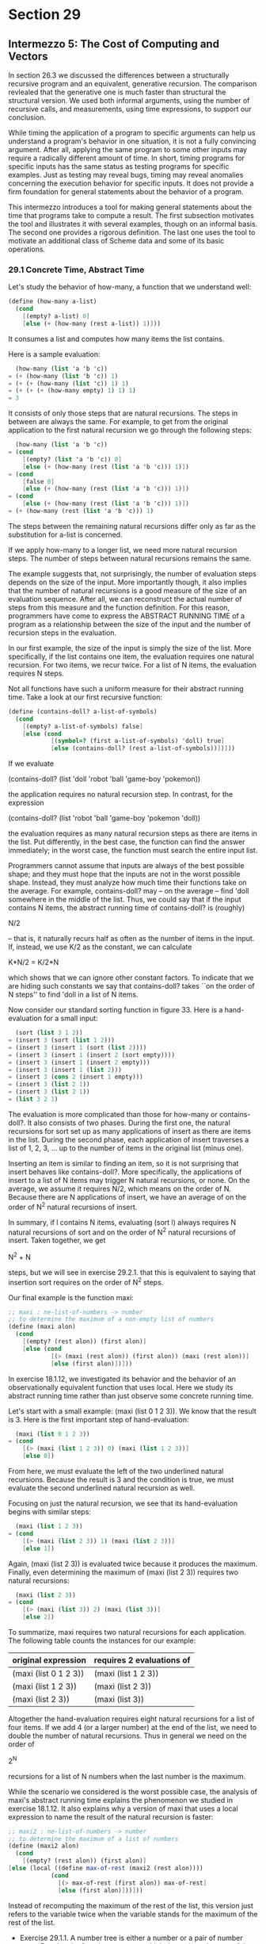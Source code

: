 * Section 29
** Intermezzo 5: The Cost of Computing and Vectors

   In section 26.3 we discussed the differences between a structurally
   recursive program and an equivalent, generative recursion. The
   comparison revlealed that the generative one is much faster than
   structural the structural version. We used both informal arguments,
   using the number of recursive calls, and measurements, using time
   expressions, to support our conclusion.

   While timing the application of a program to specific arguments can
   help us understand a program's behavior in one situation, it is not
   a fully convincing argument. After all, applying the same program
   to some other inputs may require a radically different amount of
   time. In short, timing programs for specific inputs has the same
   status as testing programs for specific examples. Just as testing
   may reveal bugs, timing may reveal anomalies concerning the
   execution behavior for specific inputs. It does not provide a firm
   foundation for general statements about the behavior of a program.

   This intermezzo introduces a tool for making general statements
   about the time that programs take to compute a result. The first
   subsection motivates the tool and illustrates it with several
   examples, though on an informal basis. The second one provides a
   rigorous definition. The last one uses the tool to motivate an
   additional class of Scheme data and some of its basic operations.

*** 29.1 Concrete Time, Abstract Time
    Let's study the behavior of how-many, a function that we
    understand well:

    #+BEGIN_SRC scheme
    (define (how-many a-list)
      (cond
        [(empty? a-list) 0]
        [else (+ (how-many (rest a-list)) 1)]))
    #+END_SRC

    It consumes a list and computes how many items the list contains.

    Here is a sample evaluation:

    #+BEGIN_SRC scheme
      (how-many (list 'a 'b 'c))
    = (+ (how-many (list 'b 'c)) 1)
    = (+ (+ (how-many (list 'c)) 1) 1)
    = (+ (+ (+ (how-many empty) 1) 1) 1)
    = 3
    #+END_SRC

    It consists of only those steps that are natural recursions. The
    steps in between are always the same. For example, to get from the
    original application to the first natural recursion we go through
    the following steps:

    #+BEGIN_SRC scheme
      (how-many (list 'a 'b 'c))
    = (cond
        [(empty? (list 'a 'b 'c)) 0]
        [else (+ (how-many (rest (list 'a 'b 'c))) 1)])
    = (cond 
        [false 0]
        [else (+ (how-many (rest (list 'a 'b 'c))) 1)])
    = (cond
        [else (+ (how-many (rest (list 'a 'b 'c))) 1)])
    = (+ (how-many (rest (list 'a 'b 'c))) 1)
    #+END_SRC

    The steps between the remaining natural recursions differ only as
    far as the substitution for a-list is concerned. 

    If we apply how-many to a longer list, we need more natural
    recursion steps. The number of steps between natural recursions
    remains the same.

    The example suggests that, not surprisingly, the number of
    evaluation steps depends on the size of the input. More
    importantly though, it also implies that the number of natural
    recursions is a good measure of the size of an evaluation
    sequence. After all, we can reconstruct the actual number of steps
    from this measure and the function definition. For this reason,
    programmers have come to express the ABSTRACT RUNNING TIME of a
    program as a relationship between the size of the input and the
    number of recursion steps in the evaluation.

    In our first example, the size of the input is simply the size of
    the list. More specifically, if the list contains one item, the
    evaluation requires one natural recursion. For two items, we recur
    twice. For a list of N items, the evaluation requires N steps. 

    Not all functions have such a uniform measure for their abstract
    running time. Take a look at our first recursive function:

    #+BEGIN_SRC scheme
    (define (contains-doll? a-list-of-symbols)
      (cond
        [(empty? a-list-of-symbols) false]
        [else (cond
                [(symbol=? (first a-list-of-symbols) 'doll) true]
                [else (contains-doll? (rest a-list-of-symbols))])]))
    #+END_SRC

    If we evaluate 

    (contains-doll? (list 'doll 'robot 'ball 'game-boy 'pokemon))

    the application requires no natural recursion step. In contrast,
    for the expression

    (contains-doll? (list 'robot 'ball 'game-boy 'pokemon 'doll))

    the evaluation requires as many natural recursion steps as there
    are items in the list. Put differently, in the best case, the
    function can find the answer  immediately; in the worst case, the
    function must search the entire input list.

    Programmers cannot assume that inputs are always of the best
    possible shape; and they must hope that the inputs are not in the
    worst possible shape. Instead, they must analyze how much time
    their functions take on the average. For example, contains-doll?
    may -- on the average -- find 'doll somewhere in the middle of the
    list. Thus, we could say that if the input contains N items, the
    abstract running time of contains-doll? is (roughly)

    N/2

    -- that is, it naturally recurs half as often as the number of
    items in the input. If, instead, we use K/2 as the constant, we
    can calculate

    K*N/2 = K/2*N

    which shows that we can ignore other constant factors. To
    indicate that we are hiding such constants we say that
    contains-doll? takes ``on the order of N steps'' to find 'doll in
    a list of N items.

    Now consider our standard sorting function in figure 33. Here is a
    hand-evaluation for a small input:

    #+BEGIN_SRC scheme
      (sort (list 3 1 2))
    = (insert 3 (sort (list 1 2)))
    = (insert 3 (insert 1 (sort (list 2))))
    = (insert 3 (insert 1 (insert 2 (sort empty))))
    = (insert 3 (insert 1 (insert 2 empty)))
    = (insert 3 (insert 1 (list 2)))
    = (insert 3 (cons 2 (insert 1 empty)))
    = (insert 3 (list 2 1))
    = (insert 3 (list 2 1))
    = (list 3 2 1)
    #+END_SRC

    The evaluation is more complicated than those for how-many or
    contains-doll?. It also consists of two phases. During the first
    one, the natural recursions for sort set up as many applications
    of insert as there are items in the list. During the second phase,
    each application of insert traverses a list of 1, 2, 3, ... up to
    the number of items in the original list (minus one).

    Inserting an item is similar to finding an item, so it is not
    surprising that insert behaves like contains-doll?. More
    specifically, the applications of insert to a list of N items may
    trigger N natural recursions, or none. On the average, we assume
    it requires N/2, which means on the order of N. Because there are
    N applications of insert, we have an average of on the order of
    N^2 natural recursions of insert.
    
    In summary, if l contains N items, evaluating (sort l) always
    requires N natural recursions of sort and on the order of N^2
    natural recursions of insert. Taken together, we get

    N^2 + N

    steps, but we will see in exercise 29.2.1. that this is equivalent
    to saying that insertion sort requires on the order of N^2 steps.

    Our final example is the function maxi:

    #+BEGIN_SRC scheme
    ;; maxi : ne-list-of-numbers -> number
    ;; to determine the maximum of a non-empty list of numbers
    (define (maxi alon)
      (cond
        [(empty? (rest alon)) (first alon)]
        [else (cond
                [(> (maxi (rest alon)) (first alon)) (maxi (rest alon))]
                [else (first alon)])]))
    #+END_SRC

    In exercise 18.1.12, we investigated its behavior and the behavior
    of an observationally equivalent function that uses local. Here we
    study its abstract running time rather than just observe some
    concrete running time. 

    Let's start with a small example: (maxi (list 0 1 2 3)). We know
    that the result is 3. Here is the first important step of
    hand-evaluation:

    #+BEGIN_SRC scheme
      (maxi (list 0 1 2 3))
    = (cond
        [(> (maxi (list 1 2 3)) 0) (maxi (list 1 2 3))]
        [else 0])
    #+END_SRC

    From here, we must evaluate the left of the two underlined natural
    recursions. Because the result is 3 and the condition is true, we
    must evaluate the second underlined natural recursion as well.

    Focusing on just the natural recursion, we see that its
    hand-evaluation begins with similar steps:

    #+BEGIN_SRC scheme
      (maxi (list 1 2 3))
    = (cond
        [(> (maxi (list 2 3)) 1) (maxi (list 2 3))]
        [else 1])
    #+END_SRC

    Again, (maxi (list 2 3)) is evaluated twice because it produces
    the maximum. Finally, even determining the maximum of (maxi (list
    2 3)) requires two natural recursions:

    #+BEGIN_SRC scheme
      (maxi (list 2 3))
    = (cond
        [(> (maxi (list 3)) 2) (maxi (list 3))]
        [else 2])
    #+END_SRC

    To summarize, maxi requires two natural recursions for each
    application. The following table counts the instances for our
    example:

    | original expression   | requires 2 evaluations of |
    |-----------------------+---------------------------|
    | (maxi (list 0 1 2 3)) | (maxi (list 1 2 3))       |
    | (maxi (list 1 2 3))   | (maxi (list 2 3))         |
    | (maxi (list 2 3))     | (maxi (list 3))           |

    Altogether the hand-evaluation requires eight natural recursions
    for a list of four items. If we add 4 (or a larger number) at the
    end of the list, we need to double the number of natural
    recursions. Thus in general we need on the order of
    
    2^N

    recursions for a list of N numbers when the last number is the
    maximum. 

    While the scenario we considered is the worst possible case, the
    analysis of maxi's abstract running time explains the phenomenon
    we studied in exercise 18.1.12. It also explains why a version of
    maxi that uses a local expression to name the result of the
    natural recursion is faster:

    #+BEGIN_SRC scheme
    ;; maxi2 : ne-list-of-numbers -> number
    ;; to determine the maximum of a list of numbers
    (define (maxi2 alon)
      (cond
        [(empty? (rest alon)) (first alon)]
	[else (local ((define max-of-rest (maxi2 (rest alon))))
                (cond
                  [(> max-of-rest (first alon)) max-of-rest]
                  [else (first alon)]))]))
    #+END_SRC

    Instead of recomputing the maximum of the rest of the list, this
    version just refers to the variable twice when the variable stands
    for the maximum of the rest of the list.

    - Exercise 29.1.1. A number tree is either a number or a pair of
      number trees. Develop the function sum-tree, which determines
      the sum of the numbers in a tree. How should we measure the size
      of a tree? What is the abstract running time?

      A number tree is:
      #+BEGIN_SRC scheme
      1. a number
      2. (cons T1 T2) where T1 and T2 are both number trees.
      #+END_SRC

      examples:
      #+BEGIN_SRC scheme
      (cons 
       (cons (cons 1 (cons 2 (cons 3 4))) 4)
       6)
      (cons 1 2)
      1
      3
      #+END_SRC

      A (structural) template:

      #+BEGIN_SRC scheme
      (define (fun-for-tree a-tree)
        (cond 
          ((number? a-tree) ...)
          (else
           (combine ...
            ... (fun-for-tree (first a-tree)) ...
            ... (fun-for-tree (rest a-tree)) ...))))
      #+END_SRC

      #+BEGIN_SRC scheme
      ;; examples:
      (equal? (sum-tree 1) 1)
      (equal? (sum-tree (cons 1 2)) 3)
      (equal? (sum-tree (cons (cons 1 3) (cons 2 (cons 2 5))))
              13)

      (define (sum-tree a-tree)
        (cond 
          ((number? a-tree) a-tree)
          (else
            (+ (sum-tree (first a-tree))
               (sum-tree (rest a-tree))))))
      #+END_SRC

      It would make sense to measure the tree in terms of the total
      number of elements, but this ignores the depth of a tree, which
      has a significant role to play in the total number of
      recursions. A three that is symmetrical and deep like
      (cons (cons (cons 1 3) (cons 4 5)) (cons (cons 5 6) (cons 3 7)))
      (cons 1 (cons 3 (cons 4 (cons 5 (cons 5 (cons 6 (cons 3 7)))))))
      actually takes the same number of recursive steps, except that
      more are computed by the first step in the sum using (first
      a-tree). 
      (cons (cons (cons (cons (cons 2 3) 3) 1) 2)
            (cons (cons (cons (cons 1 2) 1) 1) 1))

      (cons 2 (cons 3 (cons 3 (cons 1 (cons 2 (cons 1 (cons 2 (cons 1
      (cons 1 1)))))))))

      also use the same number of pairs and therefore have the same
      number of recursions. So, it will always actually end up taking
      the same amount of time to traverse and do a computation with
      the tree, no matter how it is organized.

      Every cons cell must ultimately possess an item that we are
      going to use in the computation. In order to use the same number
      of numbers, you have to process the same number of
      pairs. Splitting the tree like the first in the above two
      examples will result in more of the 'work' being done by the
      first call in the sum. So, if we were searching for a single
      piece of data, it may take less time if the data structure were
      organized this way, also, if we could parallelize the
      computation in some way, this would help. But the total number
      of steps required to compute the result is the same no matter
      how you organize the data structure, so the most meaningful
      measurement for sum-tree is the total number of items in the
      number tree, not the depth or any other measurement. 

      #+BEGIN_SRC scheme
        (sum-tree (cons (cons (cons 1 2) 3) (cons 1 2)))
      = (cond 
          ((number? (cons (cons (cons 1 2) 3) (cons 1 2))) 
           (cons (cons (cons 1 2) 3) (cons 1 2)))
          (else
           (+ (sum-tree (first (cons (cons (cons 1 2) 3) (cons 1 2))))
              (sum-tree (rest  (cons (cons (cons 1 2) 3) 
                                     (cons 1 2)))))))
      = (cond
          (false (cons (cons (cons 1 2) 3) (cons 1 2)))
          (else (+ (sum-tree (first (cons (cons (cons 1 2) 3) (cons 1
      2))))
                   (sum-tree (rest (cons (cons (cons 1 2) 3) (cons 1
      2)))))))
      = (cond
          (else (+ (sum-tree (first (cons (cons (cons 1 2) 3) (cons 1
      2))))
                   (sum-tree (rest (cons (cons (cons 1 2) 3) (cons 1
      2)))))))
      = (+ (sum-tree (first (cons (cons (cons 1 2) 3) (cons 1
      2))))
                   (sum-tree (rest (cons (cons (cons 1 2) 3) (cons 1
      2)))))
      = (+ (sum-tree (cons (cons 1 2) 3))
           (sum-tree (rest (cons (cons (cons 1 2) 3) 
                                 (cons 1 2)))))
      = (+ (cond
             ((number? (cons (cons 1 2) 3))
              (cons (cons 1 2) 3))
             (else (+ (sum-tree (first (cons (cons 1 2) 3)))
                      (sum-tree (rest (cons (cons 1 2) 3))))))
           (sum-tree (rest (cons (cons (cons 1 2) 3) 
                                 (cons 1 2)))))

      = (+ (cond
             (false
              (cons (cons 1 2) 3))
             (else (+ (sum-tree (first (cons (cons 1 2) 3)))
                      (sum-tree (rest (cons (cons 1 2) 3))))))
           (sum-tree (rest (cons (cons (cons 1 2) 3) 
                                 (cons 1 2))))) 
         
      = (+ (cond
              (else (+ (sum-tree (first (cons (cons 1 2) 3)))
                      (sum-tree (rest (cons (cons 1 2) 3))))))
           (sum-tree (rest (cons (cons (cons 1 2) 3) 
                                 (cons 1 2))))) 
      = (+ (+ (sum-tree (first (cons (cons 1 2) 3)))
                      (sum-tree (rest (cons (cons 1 2) 3))))
           (sum-tree (rest (cons (cons (cons 1 2) 3)
                                 (cons 1 2)))))
      = (+ (+ (sum-tree (cons 1 2))
              (sum-tree (rest (cons (cons 1 2) 3))))
           (sum-tree (rest (cons (cons (cons 1 2) 3)
                                 (cons 1 2)))))
      = (+ (+ (+ (sum-tree 1) (sum-tree (rest (cons 1 2))))
              (sum-tree (rest (cons (cons 1 2) 3))))
           (sum-tree (rest (cons (cons (cons 1 2) 3) (cons 1 2)))))
      = (+ (+ (+ 1 (sum-tree 2))
              (sum-tree (rest (cons (cons 1 2) 3))))
           (sum-tree (rest (cons (cons (cons 1 2) 3) (cons 1 2)))))
      = (+ (+ (+ 1 2)
              (sum-tree (rest (cons (cons 1 2) 3))))
           (sum-tree (rest (cons (cons (cons 1 2) 3) (cons 1 2)))))
      = (+ (+ 3
              (sum-tree (rest (cons (cons 1 2) 3))))
           (sum-tree (rest (cons (cons (cons 1 2) 3) (cons 1 2)))))
      = (+ (+ 3
              (sum-tree  3))
           (sum-tree (rest (cons (cons (cons 1 2) 3) (cons 1 2)))))
      = (+ (+ 3 3)
           (sum-tree (rest (cons (cons (cons 1 2) 3) (cons 1 2)))))
      = (+ 6
           (sum-tree (rest (cons (cons (cons 1 2) 3) (cons 1 2)))))
      = (+ 6
           (sum-tree (cons 1 2)))
      = (+ 6
           (+ (sum-tree 1) (sum-tree 2)))
      = (+ 6
           (+ 1 (sum-tree 2)))
      = (+ 6
           (+ 1 2))
      = (+ 6
           3)
      = 9
      #+END_SRC
      
      There are a total of 9 recursive calls, which is equal to the
      number of cons cells plus the number of numbers in the number
      tree. In general, this will always be the case. Each cons cell
      will be processed, and each number will be processed. The
      interesting thing is that for the same number of numbers, no
      matter how you organize the tree, there are the exact same
      number of cons cells. If you try to construct a deep tree,
      you'll end up using a number per cons-cell with two in the last
      one for a total of N-1 cons cells. If you try to construct a
      shallow tree, which is the other extreme, the shallowest
      possible tree will end up with two numbers per cons cell for
      multiple cons cells, so although there are more cons cells 'at
      the top', there are fewer 'at the bottom', and you end up with
      the exact same number of cons cells. This constant relationship
      means that the entire algorithm is O(N), since it was N + N-1 =
      2*N - 1. So the algorithm itself is on the order of N.

      (cons (cons (cons 1 2) 3) (cons 1 2))
      (cons 1 (cons 2 (cons 3 (cons 1 2))))

    - Exercise 29.1.2. Hand evaluate (maxi2 (list 0 1 2 3)) in a
      manner similar to our evaluation of (maxi (list 0 1 2 3)).
      
      #+BEGIN_SRC scheme
        (maxi2 (list 0 1 2 3))
      = (cond
          [(empty? (rest (list 0 1 2 3))) (first (list 0 1 2 3))]
          [else (local ((define max-of-rest (maxi2 
                                             (rest (list 0 1 2 3)))))
                  (cond
                    [(> (first (list 0 1 2 3)) max-of-rest)
                     (first (list 0 1 2 3))]
                    [else max-of-rest]))])
      #+END_SRC

      This results in a single recursive call to maxi2. 

      #+BEGIN_SRC scheme
        (maxi2 (list 1 2 3))
      = (cond
          [(empty? (rest (list 1 2 3))) (first (list 1 2 3))]
          [else (local ((define max-of-rest (maxi2
                                             (rest (list 1 2 3)))))
                  (cond
                    [(> (first (list 1 2 3)) max-of-rest)
                     (first (list 1 2 3))]
                    [else max-of-rest]))])
      #+END_SRC

      In general, this pattern is followed. Each call of maxi2 will,
      if the rest of the list is not empty, make a single call to
      maxi2 on the rest of that list. This means there are exactly N
      natural recursions. So, we only have N items to process. There
      is no 'average case', we always process each item of the list.

*** 29.2 The Definition of  ``on the Order of''
    
    It is time to introduce a rigorous description of the phrase ``on
    the order of'' and to explain why it is acceptable to ignore some
    constants. Any serious programmer must be thoroughly familiar with
    this notion. It is the most fundamental method for analyzing and
    comparing the behavior of programs. This intermezzo provides a
    first glimpse at the idea; a second course on computing usually
    provides some more in-depth considerations.

    Let's consider a sample ``order of'' claim with concrete examples
    before we agree on our definition. Recall that a function F may
    require on the order of N steps and a function G N^2 steps, even
    though both compute the same result for the same inputs. Now
    suppose the basic time constants are 1000 for F and 1 for G. One
    way to compare the two claims is to tabulate the abstract running
    time:

    | N          |    1 |    10 |    50 |    100 |    500 |    1000 |
    |------------+------+-------+-------+--------+--------+---------|
    | F (1000*N) | 1000 | 10000 | 50000 | 100000 | 500000 | 1000000 |
    | G (N*N)    |    1 |   100 |  2500 |   1000 | 250000 | 1000000 |

    At first glance the table seems to say that G's performance is
    better than F's, because for inputs of the same size (N), G's
    running time is always smaller than F's. But a closer look
    reveals that as the inputs get larger, G's advantage
    decreases. Indeed, for an input of size 1000, the two functions
    need the same number of steps, and thereafter G is always slower
    than F. 

    The concrete example recalls two important facts about our
    informal discussion of abstract running time. First, our abstract
    description is always a claim about the relationship between two
    quantities: the size of the input and the number of natural
    recursions evaluated. More precisely, the relationship is a
    (mathematical) function that maps an abstract size measure of the
    input to an abstract measure of running time. Second, when we
    compare ``on the order of'' properties of functions, such as

    N, N^2 or 2^N,

    we really mean to compare the corresponding functions that consume
    N and produce the above results. In short, a statement concerning
    the order of things compares two functions on natural numbers
    (N). 

    The comparison of functions of N is difficult because they are
    infinite. If a function f produces larger outputs than some other
    function g for all natural numbers, then f is clearly larger than
    g. But what if this comparison fails for just a few inputs? Or for
    1,000 such as the one illustrated on figure 80? Because we would
    still like to make approximate judgments, programmers and
    scientists adapt the mathematical notation of comparing functions
    up to some factor and some finite number of exceptions.

    ORDER-OF (BIG-O): Given a function g on all the natural numbers,
    O(g) (pronounced: ``big-O of g'') is a class of functions on
    natural numbers. A function f is O(g) if there exist numbers c and
    bigEnough such that for all n >= bigEnough, it is true that

    #+BEGIN_SRC scheme
    f(n) <= c*g(n)
    #+END_SRC

    Recall the performance of F and G above. For the first, we assumed
    that it consumed time according to the following function

    #+BEGIN_EXAMPLE
    f(N) = 1000*N
    #+END_EXAMPLE

    the performance of second one obeyed the function g:

    #+BEGIN_EXAMPLE
    g(N) = N^2
    #+END_EXAMPLE

    Using the definition of big-O, we can say that f is O(g), because
    for all n >= 1000,

    #+BEGIN_EXAMPLE
    f(n) <= 1*g(n)
    #+END_EXAMPLE

    which means bigEnough = 1000 and c =1.

    More important, the definition of big-O provides us with a
    shorthand for stating claims about a function's running time. For
    example, from now on, we say how-many's running time is O(N). Keep
    in mind that N is the standard abbreviation of the (mathematical)
    function g(N) = N. Similarly, we can say that, in the worst case,
    sort's running time is O(N^2) and maxi's is O(2^N). 

    Finally, the definition of big-O explains why we don't have to pay
    attention to specific constants in our comparisons of abstract
    running time. Consider maxi and maxi2. We know that maxi's
    worst-case running time is O(2^N), maxi2's is in O(N). Say, we
    need the maximum of a list of 10 numbers. Assuming maxi and maxi2
    roughly consume the same amount of time per basic step, maxi will
    need 2^10 = 1024 steps and maxi2 will need 10 steps, which means
    maxi2 will be faster. Now even if maxi2's basic step requires
    twice as much as maxi's basic step, maxi2 is still around 50 times
    faster. Furthermore, if we double the size of the input list,
    maxi's apparent disadvantage totally disappears. In general, the
    larger the input is, the less relevant are the specific constants.

    - Exercise 29.2.1. In the first subsection, we stated that the
      function f(n) = n^2 + n belongs to the class O(n^2). Determine
      the pair of numbers c and bigEnough that verify this claim.

      c = 2, bigEnough = 1. 
      n^2 + n <= 2*n^2 for all n >= 1.

    - Exercise 29.2.2. Consider the functions f(n) = 2^n and g(n) =
      1000*n. Show that g belongs to O(f), which means that f is
      abstractly speaking more (or at least equally) expensive than
      g. If the input size is guaranteed to be between 3 and 12, which
      function is better?

      For the second part of the question we can test the parameters.
      2^12 = 4096 and 1000*12 = 12000, 2^3 = 8 and 1000*3 = 3000. So,
      the function which has f running time is better for small
      inputs, especially between 3 and 12. 

      We can figure out that f is more expensive by trying to solve
      the equation 2^n = 1000*n

      2^n = 1000*n
      2^n/n = 1000
      log(2^n/n) = log(1000)
      n*log2(2/n) = log(1000)

      Obviously this is either not possible or I'm not good enough at
      algebra. for n = 100 the 2^N function is clearly more, we can
      figure this out by typing it into DrScheme. So clearly it
      increases past 100 to be larger. I can solve it with a binary
      search using a computer and the answer comes out to be
      n=13.746. Take that to be n=14, since we use integers, and that
      means that bigEnough is c = 14. After n=14, g will always be
      smaller than n.

    - Exercise 29.2.3. Compare f(n) = n log n and g(n) = n^2. Does f
      belong to O(g) and/or g to O(f)? 

      f belongs to O(g) since there is some constant c and some number
      bigEnough such that for all n >= bigEnough

      f(n) <= g(n). 

      Actually, this happens very quickly. 

      The reverse is not true. For very large n, a single constant c
      will not work. 

*** 29.3 A First look at Vectors

    Until now we have paid little attention to how much time it takes
    to retrieve data from structures or lists. Now that we have a tool
    for stating general judgments, let's take a close look at this
    basic computation step. Recall the last problem of the preceding
    part: find a route in a graph. The program find-route requires two
    auxiliaries: find-route/list and neighbors. We paid a lot of
    attention to find-route/list and none to neighbors. Indeed,
    developing neighbors was just an exercise, because looking up a
    value in a list is by now a routine programming task.

    Here is a possible definition for neighbors:

    #+BEGIN_SRC scheme
    ;; neighbors : node graph -> (listof node)
    ;; to look up the node in the graph.
    (define (neighbors node graph)
      (cond
        [(empty? graph) (error 'neighbors "can't happen")]
        [else (cond
                [(symbol=? (first (first graph)) node) (first (rest (first graph)))]
                [else (neighbors node (rest graph))])]))
    #+END_SRC

    The function is similar to contains-doll? and has roughly the same
    behavior. More concretely, neighbors is O(N) when we assume that
    graph is a list of N nodes.

    Considering that neighbors is used at every stage of the
    evaluation to find-route, neighbors is possibly a bottleneck. As a
    matter of fact, if the route we are looking for involves N nodes
    (the maximum), neighbors is applied N times, so the algorithm
    requires O(N^2) steps in neighbors.

    In contrast to lists, structures deal with value extractions as a
    constant time operation. At first glance this observation seems to
    suggest that we use structures as representations of graphs. A
    closer look, however, shows that this idea doesn't work
    easily. The graph algorithm works best if we are able to work with
    the names of nodes and access a node's neighbors based on the
    name. A name could be a symbol or the node's number in the
    graph. In general, what we really wish to have in a programming
    language is:

    A class of compound values size with constant lookup time, based
    on ``keys''

    Because the problem is so common, Scheme and most other languages
    offer at least one built-in solution.

    Here we study the class of vectors. A vector is a well-defined
    mathematical class of data with specific basic operations. For our
    purposes, it suffices to know how to construct them, how to
    extract values, and how to recognize them:

    1. The operation vector is like list. It consumes an arbitrary
       number of values and creates a compound value from them: a
       vector. For example, (vector V-0 ... V-n) creates a vector from
       V-0 through V-n.
    2. DrScheme also provides a vector analogue to build-list. It is
       called build-vector. Here is how it works:

       (build-vector N f) = (vector (f 0) ... (f (- N 1)))

       That is, build-vector consumes a natural number N and a
       function f on natural numbers. It then builds a vector of N
       items by applying f to 0, ..., N-1.
    3. The operation vector-ref extracts a value from a vector in
       constant time, that is, for i between 0 and n (inclusive):

       (vector-ref (vector V-0 ... V-n) i) = V-i

       In short, extracting values from a vector is O(1). If
       vector-ref is applied to a vector and a natural number that is
       smaller than 0 and larger than n, vector-ref signals an error. 
    4. The operation vector-length produces the number of items in a
       vector:

       (vector-length (vector V-0 ... V-n)) = (+ n 1)
    5. The operation vector? is the vector-predicate:

       (vector? (vector V-0 ... V-n)) = true
       (vector? U) = false
       
       if U is a value that isn't created with vector.

    We can think of vectors as functions on a small, finite range of
    natural numbers. Their range is the full class of Scheme
    values. We can also think of them as tables that associate a
    small, finite range of natural numbers with Scheme values. Using
    vectors we can represent graphs like those in figures 76 and 78 if
    we use numbers as names. For example:

    | A | B | C | D | E | F | G |
    |---+---+---+---+---+---+---|
    | 0 | 1 | 2 | 3 | 4 | 5 | 6 | 

    Using this translation, we can also produce a vector-based
    representation of the graph in figure 76:

    #+BEGIN_SRC scheme
    (define Graph-as-list
      '((A (B E))
        (B (E F))
	(C (D))
	(D ())
	(E (C F))
	(F (D G))
	(G ())))

    (define Graph-as-vector
      (vector (list 1 4)
              (list 4 5)
              (list 3)
              empty
	      (list 2 5)
              (list 3 6)
	      empty))
    #+END_SRC	     
    
    The definition above is the original list-based representation;
    the one on the right is a vector representation. The vectors i-th
    field contains the list of neighbors of the i-th node. 

    The data definitions for node and graph change in the expected
    manner. Let's assume that N is the number of nodes in the given
    graph:

    A *node* is a natural number between 0 and N - 1. 

    A *graph* is a vector of nodes: (vectorof (listof node))

    The notation (vectorof X) is similar to (listof X). It denotes a
    vector that contains items from some undetermined class of data X.

    Now we can redefine neighbors:

    #+BEGIN_SRC scheme
    ;; vector-sum-for-3 : (vector number number number) -> number
    (define (vector-sum-for-3 v)
      (+ (vector-ref v 0)
         (vector-ref v 1)
         (vector-ref v 2)))
    #+END_SRC

    The function vector-sum-for-3 consumes vectors of three numbers
    and produces their sum. It uses vector-ref to extract the three
    numbers and adds them up. What varies in the three selector
    expressions is the index; the vector remains the same. 

    Consider a second, more interesting example: vector-sum, a
    generalization of vector-sum-for-3. It consumes an arbitrarily
    large vector of numbers and produces the sum of the numbers:
    
    ;; vector-sum : (vectorof number) -> number
    ;; to sum up the numbers in v.
    (define  (vector-sum v) ...)

    Here are some examples:

    #+BEGIN_SRC scheme
    (= (vector-sum (vector -1 3/4 1/4))
       0)
    (= (vector-sum (vector .1 .1 .1 .1 .1 .1 .1 .1 .1 .1 .1))
       1)
    (= (vector-sum (vector)) 0)
    #+END_SRC

    The last example suggests that we want a reasonable answer even if
    the vector is empty. As with empty, we use 0 as the answer in this
    case. 

    The last example suggests that we want a reasonable answer even if
    the vector is empty. As with empty, we use 0 as the answer in this
    case.

    The problem is that the one natural number associated with v, its
    length, is not an argument of vector-sum. The length of v is of
    course just an indication of how many items in v are to be
    processed, which in turn refers to the legal indices of v. This
    reasoning forces us to develop an auxiliary function that consumes
    the vector and a natural number:

    #+BEGIN_SRC scheme
    ;; vector-sum-aux : (vectorof number) N -> number
    ;; to sum up the numbers in v relative to i.
    (define (vector-sum-aux v i) ...)
    #+END_SRC

    The natural choice for the initial value of i is the length of v,
    which suggests the following completion of vector-sum:

    #+BEGIN_SRC scheme
    (define (vector-sum v)
      (vector-sum-aux v (vector-length v)))
    #+END_SRC

    Based on this definition, we can also adapt the examples for
    vector-sum to vector-sum-aux:

    (= (vector-sum-aux (vector -1 3/4 1/4) 3) 0)
    (= (vector-sum-aux (vector .1 .1 .1 .1 .1 .1 .1 .1 .1 .1) 10) 1)
    (= (vector-sum-aux (vector) 0))
    
    Unfortunately, this doesn't clarify the role of the second
    argument. To do that, we need to proceed to the next stage of the
    design process: template development. 

    When we develop templates for functions of two arguments, we must
    first decide which of the arguments must be processed, that is,
    which of the two will vary in the course of a computation. The
    vector-sum-for-3 example suggests that it is the second argument
    in this case. Because this argument belongs to the class of
    natural numbers, we follow the design recipe for those:

    #+BEGIN_SRC scheme
    (define (vector-sum-aux v i)
      (cond
        [(zero? i) ...]
	[else ... (vector-sum-aux v (sub1 i)) ...]))
    #+END_SRC

    Although we considered i to be the length of the vector initially,
    the template suggests that we should consider it the number of
    items of v that vector-sum-aux must consider and thus as an index
    into v.

    The elaboration of i's use naturally leads to a better purpose
    statement for vector-sum-aux:

    #+BEGIN_SRC scheme
    ;; vector-sum-aux : (vectorof number) N -> number
    ;; to sum up the numbers in v with index in [0, i)
    (define (vector-sum-aux v i)
      (cond
        [(zero? i) ...]
	[else ... (vector-sum-aux v (sub1 i)) ...]))
    #+END_SRC

    To transform the template into a complete function definition, we
    consider each clause of the cond:

    1. If i is 0, there are no further items to be considered because
       there are no vector fields between 0 and i with i
       excluded. Therefore the result is 0.
    2. Otherwise, (vector-sum-aux v (sub1 i)) computes the sum of the
       numbers between 0 and (sub1 i) [exclusive]. This leaves out the
       vector field with index (sub1 i), which according to the
       purpose statement must be added. By adding (vector-ref v (sub1
       i)), we get the desired result:

       (+ (vector-ref v (sub1 i)) (vector-sum-aux v (sub1 i)))
       
    #+BEGIN_SRC scheme
    ;; vector-sum : (vectorof number) -> number
    ;; to compute the sum of the numbers in v
    (define (vector-sum v)
      (vector-sum-aux v (vector-length v)))
    
    ;; vector-sum-aux : (vectorof number) N -> number
    ;; to sum the numbers in v with index in [0, i)
    (define (vector-sum-aux v i)
      (cond
        [(zero? i) 0]
	[else (+ (vector-ref v (sub1 i))
	         (vector-sum-aux v (sub1 i)))]))
    #+END_SRC

    If we were to evaluate one of the examples for vector-sum-aux by
    hand, we would see that it extracts the numbers from the vector in
    a right to left order as i decreases to 0. A natural question is
    whether we can invert this order. In other words: is there a
    function that extracts the numbers in a left to right order?

    The answer is to develop a function that processes the class of
    natural numbers below (vector-length v) and to start at the first
    feasible index: 0. Developing this function is just another
    instance of the design recipe for variants of natural numbers from
    section 11.4. The new function definition is shown in
    figure 82. The new auxiliary function now consumes 0 and counts up
    to (vector-length v). A hand-evaluation of 

    (lr-vector-sum (vector 0 1 2 3))

    shows that vector-sum-aux indeed extracts the items from  v from
    left to right.

    The definition of lr-vector-sum shows why we need to study
    alternative definitions of classes of natural numbers. Sometimes
    it is necessary to count down to 0. But at other times it is
    equally useful, and natural, to count up from 0 to some other
    number.

    The two functions also show how important it is to reason about
    intervals. The auxiliary vector-processing functions process
    intervals of the given vector. A good purpose statement specifies
    the exact interval that the function works on. Indeed, once we
    understand the exact interval specification, formulating the full
    function is relatively straightforward. We will see the importance
    of this point when we return to the study of vector-processing
    functions in the last section.

    - Exercise 29.3.4. Evaluate (vector-sum-aux (vector -1 3/4 1/4) 3)
      by hand. Show the major steps only. Check the evaluation with
      DrScheme's stepper. In what order does the function add up the
      numbers of the vector?

      #+BEGIN_SRC scheme
      (vector-sum-aux (vector -1 3/4 1/4) 3)
      (+ 1/4 (vector-sum-aux (vector -1 3/4 1/4) 2))
      (+ 1/4 (+ 3/4 (vector-sum-aux (vector -1 3/4 1/4) 1)))
      (+ 1/4 (+ 3/4 (+ -1 (vector-sum-aux (vector -1 3/4 1/4) 0))))
      (+ 1/4 (+ 3/4 (+ -1 0)))
      0
      #+END_SRC

      - Exercise 29.3.5. Evaluate (lr-vector-sum (vector -1 3/4 1/4))
        by hand. Show the major steps only. Check the evaluation with
        DrScheme's stepper. In what order does the function add up the
        numbers in the vector? 

	#+BEGIN_SRC scheme
	(define (lr-vector-sum v)
          (local ((define (lr-vector-sum-aux v i)
                    (cond
                      ((= (vector-length v) i) 0)
                      (else (+ (vector-ref v i)
                               (lr-vector-sum-aux v (add1 i)))))))
            (lr-vector-sum-aux v 0)))
	#+END_SRC

	#+BEGIN_SRC 
	(lr-vector-sum-aux (vector -1 3/4 1/4) 0)
	(+ -1 (lr-vector-sum-aux (vector -1 3/4 1/4) 1))
	(+ -1 (+ 3/4 (lr-vector-sum-aux (vector -1 3/4 1/4) 2)))
	(+ -1 (+ 3/4 (+ 1/4 (lr-vector-sum-aux (vector -1 3/4 1/4)
        3))))
	(+ -1 (+ 3/4 (+ 1/4 0)))
	(+ -1 (+ 3/4 1/4))
	(+ -1 1)
	0
	#+END_SRC

	
	
      

    


